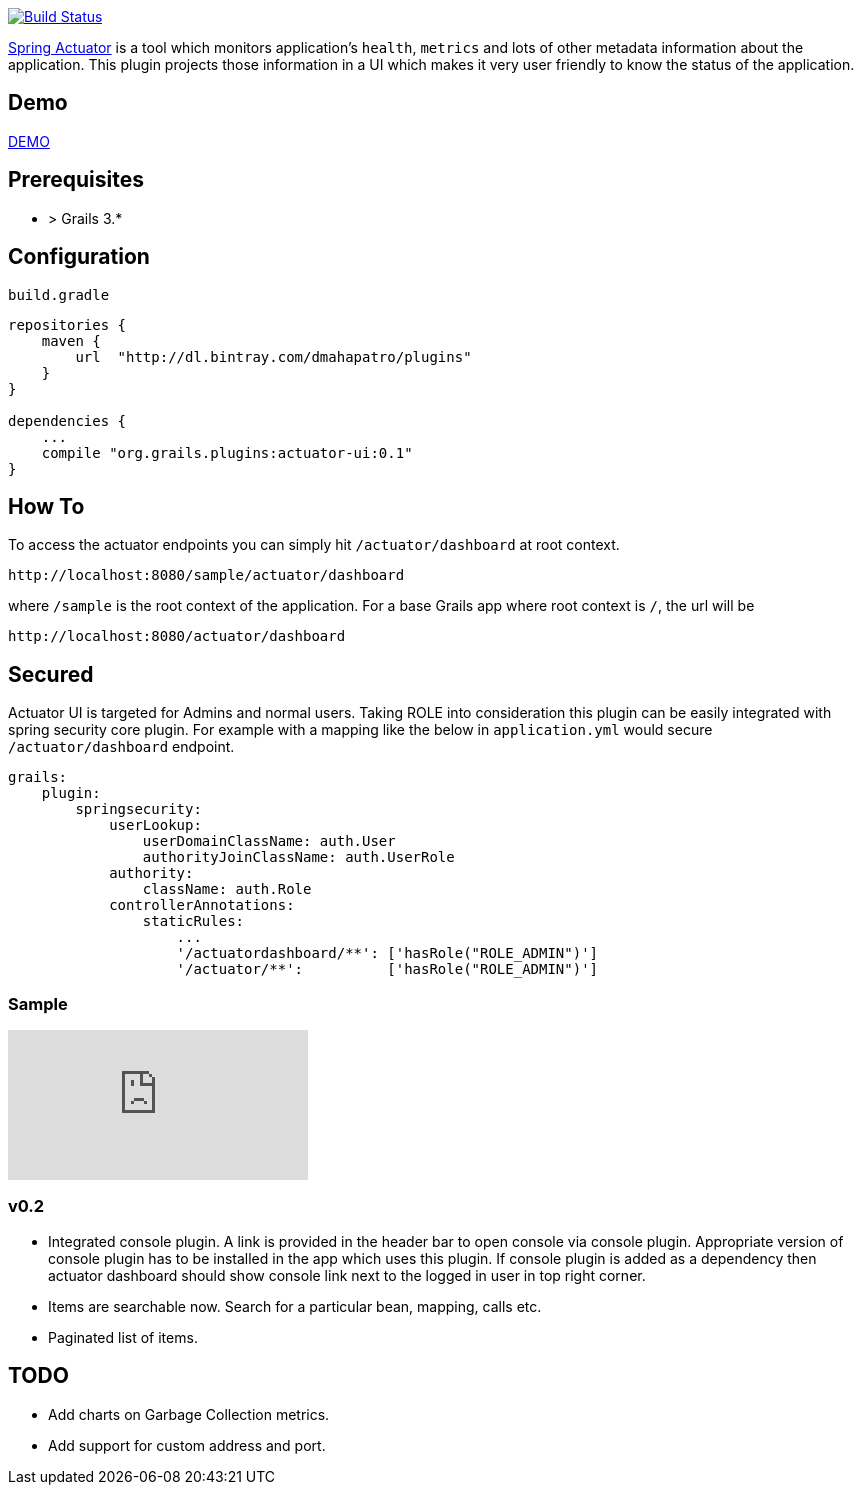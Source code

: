 image:https://travis-ci.org/dmahapatro/grails-actuator-ui.svg?branch=master["Build Status", link="https://travis-ci.org/dmahapatro/grails-actuator-ui"]

http://docs.spring.io/autorepo/docs/spring-boot/current/reference/htmlsingle/#production-ready[Spring Actuator] is a tool which monitors application's `health`, `metrics` and lots of other metadata information about the application.
This plugin projects those information in a UI which makes it very user friendly to know the status of the application.

== Demo
https://www.youtube.com/watch?v=huhC1LV5I8Q[DEMO]

== Prerequisites
 - > Grails 3.*

== Configuration
`build.gradle`

```groovy
repositories {
    maven {
        url  "http://dl.bintray.com/dmahapatro/plugins"
    }
}

dependencies {
    ...
    compile "org.grails.plugins:actuator-ui:0.1"
}
```

== How To
To access the actuator endpoints you can simply hit `/actuator/dashboard` at root context.

```groovy
http://localhost:8080/sample/actuator/dashboard
```

where `/sample` is the root context of the application. For a base Grails app where root context is `/`, the url will be

```groovy
http://localhost:8080/actuator/dashboard
```

== Secured
Actuator UI is targeted for Admins and normal users. Taking ROLE into consideration this plugin can be easily integrated with spring security core plugin. For example with a mapping like the below in `application.yml` would secure `/actuator/dashboard` endpoint.

```yaml
grails:
    plugin:
        springsecurity:
            userLookup:
                userDomainClassName: auth.User
                authorityJoinClassName: auth.UserRole
            authority:
                className: auth.Role
            controllerAnnotations:
                staticRules:
                    ...
                    '/actuatordashboard/**': ['hasRole("ROLE_ADMIN")']
                    '/actuator/**':          ['hasRole("ROLE_ADMIN")']
```

=== Sample
video::huhC1LV5I8Q[youtube]

=== v0.2
 - Integrated console plugin. A link is provided in the header bar to open console via console plugin. Appropriate version of console plugin has to be installed in the app which uses this plugin. If console plugin is added as a dependency then actuator dashboard should show console link next to the logged in user in top right corner.
 - Items are searchable now. Search for a particular bean, mapping, calls etc.
 - Paginated list of items.

== TODO
 - Add charts on Garbage Collection metrics.
 - Add support for custom address and port.